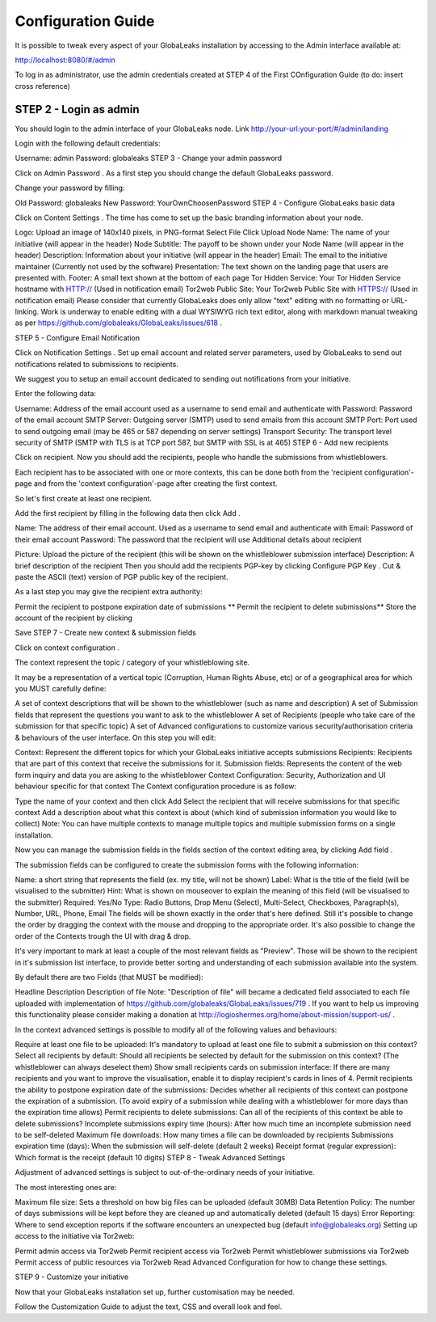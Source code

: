 ===================
Configuration Guide
===================

It is possible to tweak every aspect of your GlobaLeaks installation by accessing to the Admin interface available at:

http://localhost:8080/#/admin

.. image:: admin0.png

To log in as administrator, use the admin credentials created at STEP 4 of the First COnfiguration Guide (to do: insert cross reference)




STEP 2 - Login as admin
-----------------------

You should login to the admin interface of your GlobaLeaks node. Link http://your-url:your-port/#/admin/landing

Login with the following default credentials:

Username: admin
Password: globaleaks
STEP 3 - Change your admin password

Click on Admin Password . As a first step you should change the default GlobaLeaks password.

Change your password by filling:

Old Password: globaleaks
New Password: YourOwnChoosenPassword
STEP 4 - Configure GlobaLeaks basic data

Click on Content Settings . The time has come to set up the basic branding information about your node.

Logo: Upload an image of 140x140 pixels, in PNG-format
Select File
Click Upload
Node Name: The name of your initiative (will appear in the header)
Node Subtitle: The payoff to be shown under your Node Name (will appear in the header)
Description: Information about your initiative (will appear in the header)
Email: The email to the initiative maintainer (Currently not used by the software)
Presentation: The text shown on the landing page that users are presented with.
Footer: A small text shown at the bottom of each page
Tor Hidden Service: Your Tor Hidden Service hostname with HTTP:// (Used in notification email)
Tor2web Public Site: Your Tor2web Public Site with HTTPS:// (Used in notification email)
Please consider that currently GlobaLeaks does only allow "text" editing with no formatting or URL-linking. Work is underway to enable editing with a dual WYSIWYG rich text editor, along with markdown manual tweaking as per https://github.com/globaleaks/GlobaLeaks/issues/618 .

STEP 5 - Configure Email Notification

Click on Notification Settings . Set up email account and related server parameters, used by GlobaLeaks to send out notifications related to submissions to recipients.

We suggest you to setup an email account dedicated to sending out notifications from your initiative.

Enter the following data:

Username: Address of the email account used as a username to send email and authenticate with
Password: Password of the email account
SMTP Server: Outgoing server (SMTP) used to send emails from this account
SMTP Port: Port used to send outgoing email (may be 465 or 587 depending on server settings)
Transport Security: The transport level security of SMTP (SMTP with TLS is at TCP port 587, but SMTP with SSL is at 465)
STEP 6 - Add new recipients

Click on recipient. Now you should add the recipients, people who handle the submissions from whistleblowers.

Each recipient has to be associated with one or more contexts, this can be done both from the 'recipient configuration'-page and from the 'context configuration'-page after creating the first context.

So let's first create at least one recipient.

Add the first recipient by filling in the following data then click Add .

Name: The address of their email account. Used as a username to send email and authenticate with
Email: Password of their email account
Password: The password that the recipient will use
Additional details about recipient

Picture: Upload the picture of the recipient (this will be shown on the whistleblower submission interface)
Description: A brief description of the recipient
Then you should add the recipients PGP-key by clicking Configure PGP Key . Cut & paste the ASCII (text) version of PGP public key of the recipient.

As a last step you may give the recipient extra authority:

Permit the recipient to postpone expiration date of submissions
** Permit the recipient to delete submissions**
Store the account of the recipient by clicking

Save
STEP 7 - Create new context & submission fields

Click on context configuration .

The context represent the topic / category of your whistleblowing site.

It may be a representation of a vertical topic (Corruption, Human Rights Abuse, etc) or of a geographical area for which you MUST carefully define:

A set of context descriptions that will be shown to the whistleblower (such as name and description)
A set of Submission fields that represent the questions you want to ask to the whistleblower
A set of Recipients (people who take care of the submission for that specific topic)
A set of Advanced configurations to customize various security/authorisation criteria & behaviours of the user interface.
On this step you will edit:

Context: Represent the different topics for which your GlobaLeaks initiative accepts submissions
Recipients: Recipients that are part of this context that receive the submissions for it.
Submission fields: Represents the content of the web form inquiry and data you are asking to the whistleblower
Context Configuration: Security, Authorization and UI behaviour specific for that context
The Context configuration procedure is as follow:

Type the name of your context and then click Add
Select the recipient that will receive submissions for that specific context
Add a description about what this context is about (which kind of submission information you would like to collect)
Note: You can have multiple contexts to manage multiple topics and multiple submission forms on a single installation.

Now you can manage the submission fields in the fields section of the context editing area, by clicking Add field .

The submission fields can be configured to create the submission forms with the following information:

Name: a short string that represents the field (ex. my title, will not be shown)
Label: What is the title of the field (will be visualised to the submitter)
Hint: What is shown on mouseover to explain the meaning of this field (will be visualised to the submitter)
Required: Yes/No
Type: Radio Buttons, Drop Menu (Select), Multi-Select, Checkboxes, Paragraph(s), Number, URL, Phone, Email
The fields will be shown exactly in the order that's here defined. Still it's possible to change the order by dragging the context with the mouse and dropping to the appropriate order. It's also possible to change the order of the Contexts trough the UI with drag & drop.

It's very important to mark at least a couple of the most relevant fields as "Preview". Those will be shown to the recipient in it's submission list interface, to provide better sorting and understanding of each submission available into the system.

By default there are two Fields (that MUST be modified):

Headline
Description
Description of file
Note: "Description of file" will became a dedicated field associated to each file uploaded with implementation of https://github.com/globaleaks/GlobaLeaks/issues/719 . If you want to help us improving this functionality please consider making a donation at http://logioshermes.org/home/about-mission/support-us/ .

In the context advanced settings is possible to modify all of the following values and behaviours:

Require at least one file to be uploaded: It's mandatory to upload at least one file to submit a submission on this context?
Select all recipients by default: Should all recipients be selected by default for the submission on this context? (The whistleblower can always deselect them)
Show small recipients cards on submission interface: If there are many recipients and you want to improve the visualisation, enable it to display recipient's cards in lines of 4.
Permit recipients the ability to postpone expiration date of the submissions: Decides whether all recipients of this context can postpone the expiration of a submission. (To avoid expiry of a submission while dealing with a whistleblower for more days than the expiration time allows)
Permit recipients to delete submissions: Can all of the recipients of this context be able to delete submissions?
Incomplete submissions expiry time (hours): After how much time an incomplete submission need to be self-deleted
Maximum file downloads: How many times a file can be downloaded by recipients
Submissions expiration time (days): When the submission will self-delete (default 2 weeks)
Receipt format (regular expression): Which format is the receipt (default 10 digits)
STEP 8 - Tweak Advanced Settings

Adjustment of advanced settings is subject to out-of-the-ordinary needs of your initiative.

The most interesting ones are:

Maximum file size: Sets a threshold on how big files can be uploaded (default 30MB)
Data Retention Policy: The number of days submissions will be kept before they are cleaned up and automatically deleted (default 15 days)
Error Reporting: Where to send exception reports if the software encounters an unexpected bug (default info@globaleaks.org)
Setting up access to the initiative via Tor2web:

Permit admin access via Tor2web
Permit recipient access via Tor2web
Permit whistleblower submissions via Tor2web
Permit access of public resources via Tor2web
Read Advanced Configuration for how to change these settings.

STEP 9 - Customize your initiative

Now that your GlobaLeaks installation set up, further customisation may be needed.

Follow the Customization Guide to adjust the text, CSS and overall look and feel.

